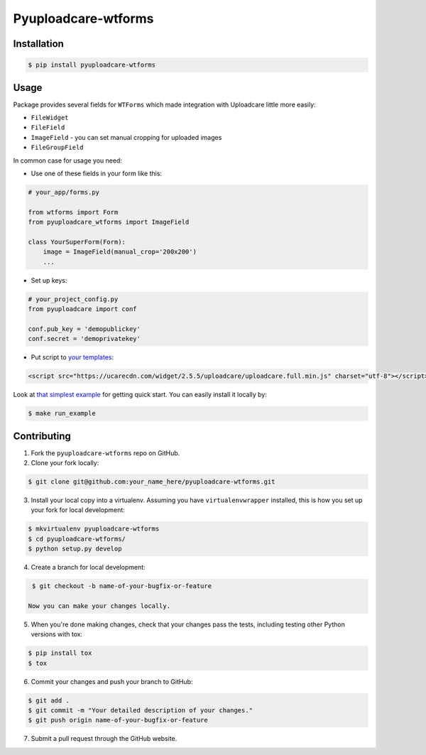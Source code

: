 Pyuploadcare-wtforms
=======================

.. image:: https://img.shields.io/pypi/v/pyuploadcare-wtforms.svg
    :target: https://pypi.python.org/pypi/pyuploadcare-wtforms
    :alt: Latest PyPI version

.. image:: https://travis-ci.org/uploadcare/pyuploadcare-wtforms.svg?branch=master
    :target: https://travis-ci.org/uploadcare/pyuploadcare-wtforms
    :alt: Build status


Installation
------------

.. code:: bash

    $ pip install pyuploadcare-wtforms

Usage
-----

Package provides several fields for ``WTForms`` which made integration with Uploadcare little more easily:

* ``FileWidget``
* ``FileField``
* ``ImageField`` - you can set manual cropping for uploaded images
* ``FileGroupField``

In common case for usage you need:

* Use one of these fields in your form like this:

.. code:: python

    # your_app/forms.py

    from wtforms import Form
    from pyuploadcare_wtforms import ImageField

    class YourSuperForm(Form):
        image = ImageField(manual_crop='200x200')
        ...

* Set up keys:

.. code:: python

    # your_project_config.py
    from pyuploadcare import conf

    conf.pub_key = 'demopublickey'
    conf.secret = 'demoprivatekey'


* Put script to `your templates <https://uploadcare.com/quick_start/>`_:

.. code:: html

    <script src="https://ucarecdn.com/widget/2.5.5/uploadcare/uploadcare.full.min.js" charset="utf-8"></script>

Look at `that simplest example <https://github.com/uploadcare/pyuploadcare-wtforms/tree/master/example>`_ for getting quick start. You can easily install it locally by:

.. code:: bash

    $ make run_example

Contributing
------------

1. Fork the ``pyuploadcare-wtforms`` repo on GitHub.
2. Clone your fork locally:

.. code:: bash

    $ git clone git@github.com:your_name_here/pyuploadcare-wtforms.git

3. Install your local copy into a virtualenv. Assuming you have ``virtualenvwrapper`` installed, this is how you set up your fork for local development:

.. code:: bash

    $ mkvirtualenv pyuploadcare-wtforms
    $ cd pyuploadcare-wtforms/
    $ python setup.py develop

4. Create a branch for local development:

.. code:: bash

    $ git checkout -b name-of-your-bugfix-or-feature

   Now you can make your changes locally.

5. When you're done making changes, check that your changes pass the tests, including testing other Python versions with tox:

.. code:: bash

    $ pip install tox
    $ tox

6. Commit your changes and push your branch to GitHub:

.. code:: bash

    $ git add .
    $ git commit -m "Your detailed description of your changes."
    $ git push origin name-of-your-bugfix-or-feature

7. Submit a pull request through the GitHub website.
